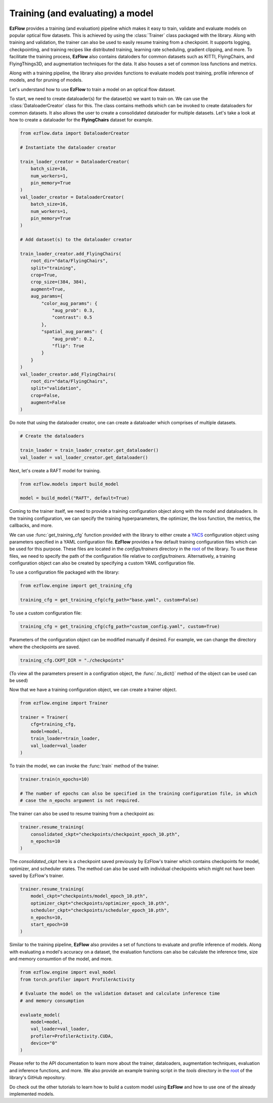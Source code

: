 Training (and evaluating) a model
=========================================================

**EzFlow** provides a training (and evaluation) pipeline which makes it easy to train, validate and evaluate models
on popular optical flow datasets. This is achieved by using the :class:`Trainer` class packaged with the library. Along with training
and validation, the trainer can also be used to easily resume training from a checkpoint. It supports logging, checkpointing, and training 
recipes like distributed training, learning rate scheduling, gradient clipping, and more. To facilitate the training process, **EzFlow** also
contains dataloders for common datasets such as KITTI, FlyingChairs, and FlyingThings3D, and augmentation techniques for the data. It also 
houses a set of common loss functions and metrics.

Along with a training pipeline, the library also provides functions to evaluate models post training, profile inference of models, and 
for pruning of models. 

Let's understand how to use **EzFlow** to train a model on an optical flow dataset.

To start, we need to create dataloader(s) for the dataset(s) we want to train on. We can use the :class:`DataloaderCreator` class for this. 
The class contains methods which can be invoked to create dataloaders for common datasets. It also allows the user to create a 
consolidated dataloader for multiple datasets. Let's take a look at how to create a dataloader for the **FlyingChairs** dataset for example.

.. code-block:: python

    from ezflow.data import DataloaderCreator

    # Instantiate the dataloader creator

    train_loader_creator = DataloaderCreator(
        batch_size=16,
        num_workers=1,
        pin_memory=True
    )
    val_loader_creator = DataloaderCreator(
        batch_size=16,
        num_workers=1,
        pin_memory=True
    )

    # Add dataset(s) to the dataloader creator

    train_loader_creator.add_FlyingChairs(
        root_dir="data/FlyingChairs",
        split="training",
        crop=True,
        crop_size=(384, 384),
        augment=True,
        aug_params={
            "color_aug_params": {
                "aug_prob": 0.3,
                "contrast": 0.5
            },
            "spatial_aug_params": {
                "aug_prob": 0.2,
                "flip": True
            }
        }
    ) 
    val_loader_creator.add_FlyingChairs(
        root_dir="data/FlyingChairs",
        split="validation",
        crop=False,
        augment=False
    ) 

Do note that using the dataloader creator, one can create a dataloader which comprises of multiple datasets.

.. code-block:: python

    # Create the dataloaders

    train_loader = train_loader_creator.get_dataloader()
    val_loader = val_loader_creator.get_dataloader()

Next, let's create a RAFT model for training.

.. code-block:: python

    from ezflow.models import build_model

    model = build_model("RAFT", default=True)

Coming to the trainer itself, we need to provide a training configuration object along with the model and dataloaders. In the training 
configuration, we can specify the training hyperparameters, the optimizer, the loss function, the metrics, the callbacks, and more.

We can use :func:`get_training_cfg` function provided with the library to either create a `YACS <https://github.com/rbgirshick/yacs>`_  
configuration object using parameters specified in a YAML configuration file. **EzFlow** provides a few default training configuration files 
which can be used for this purpose. These files are located in the `configs/trainers` directory in the `root <https://github.com/neu-vig/ezflow>`_ of the library.
To use these files, we need to specify the path of the configuration file relative to `configs/trainers`.
Alternatively, a training configuration object can also be created by specifying a custom YAML configuration file.

To use a configuration file packaged with the library:

.. code-block:: python

    from ezflow.engine import get_training_cfg

    training_cfg = get_training_cfg(cfg_path="base.yaml", custom=False)

To use a custom configuration file:

.. code-block:: python

    training_cfg = get_training_cfg(cfg_path="custom_config.yaml", custom=True)

Parameters of the configuration object can be modified manually if desired. For example, we can change the directory 
where the checkpoints are saved.

.. code-block:: python

    training_cfg.CKPT_DIR = "./checkpoints"

(To view all the parameters present in a configration object, the :func:`.to_dict()` method of the object can be used can be used)

Now that we have a training configuration object, we can create a trainer object.

.. code-block:: python

    from ezflow.engine import Trainer

    trainer = Trainer(
        cfg=training_cfg,
        model=model,
        train_loader=train_loader,
        val_loader=val_loader
    )

To train the model, we can invoke the :func:`train` method of the trainer.

.. code-block:: python

    trainer.train(n_epochs=10)

    # The number of epochs can also be specified in the training configuration file, in which 
    # case the n_epochs argument is not required.

The trainer can also be used to resume training from a checkpoint as:

.. code-block:: python

    trainer.resume_training(
        consolidated_ckpt="checkpoints/checkpoint_epoch_10.pth",
        n_epochs=10
    )

The `consolidated_ckpt` here is a checkpoint saved previously by EzFlow's trainer which contains checkpoints for model, 
optimizer, and scheduler states. The method can also be used with individual checkpoints which might not have been saved by EzFlow's trainer.

.. code-block:: python

    trainer.resume_training(
        model_ckpt="checkpoints/model_epoch_10.pth",
        optimizer_ckpt="checkpoints/optimizer_epoch_10.pth",
        scheduler_ckpt="checkpoints/scheduler_epoch_10.pth",
        n_epochs=10,
        start_epoch=10
    )

Similar to the training pipeline, **EzFlow** also provides a set of functions to evaluate and profile inference of models.
Along with evaluating a model's accuracy on a dataset, the evaluation functions can also be calculate the inference time, size
and memory consumtion of the model, and more.

.. code-block:: python

    from ezflow.engine import eval_model
    from torch.profiler import ProfilerActivity

    # Evaluate the model on the validation dataset and calculate inference time 
    # and memory consumption

    evaluate_model(
        model=model,
        val_loader=val_loader,
        profiler=ProfilerActivity.CUDA,
        device="0"
    )

Please refer to the API documentation to learn more about the trainer, dataloaders, augmentation techniques, evaluation and 
inference functions, and more. We also provide an example training script in the `tools` directory in the 
`root <https://github.com/neu-vig/ezflow>`_ of the library's GitHub repository.

Do check out the other tutorials to learn how to build a custom model using **EzFlow** and how to use one of the already
implemented models.